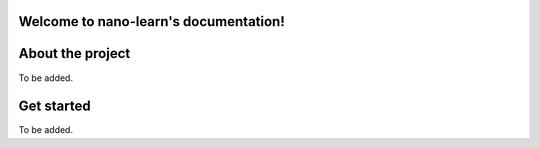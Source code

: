Welcome to nano-learn's documentation!
======================================

About the project
=================
To be added.

Get started
=================
To be added.